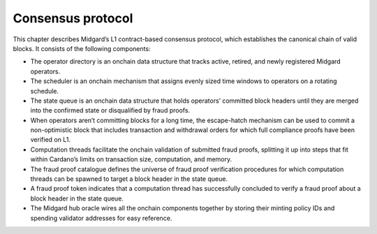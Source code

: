 .. _h:consensus-protocol:

Consensus protocol
==================

This chapter describes Midgard’s L1 contract-based consensus protocol,
which establishes the canonical chain of valid blocks. It consists of
the following components:

-  The operator directory is an onchain data structure that tracks
   active, retired, and newly registered Midgard operators.

-  The scheduler is an onchain mechanism that assigns evenly sized time
   windows to operators on a rotating schedule.

-  The state queue is an onchain data structure that holds operators’
   committed block headers until they are merged into the confirmed
   state or disqualified by fraud proofs.

-  When operators aren’t committing blocks for a long time, the
   escape-hatch mechanism can be used to commit a non-optimistic block
   that includes transaction and withdrawal orders for which full
   compliance proofs have been verified on L1.

-  Computation threads facilitate the onchain validation of submitted
   fraud proofs, splitting it up into steps that fit within Cardano’s
   limits on transaction size, computation, and memory.

-  The fraud proof catalogue defines the universe of fraud proof
   verification procedures for which computation threads can be spawned
   to target a block header in the state queue.

-  A fraud proof token indicates that a computation thread has
   successfully concluded to verify a fraud proof about a block header
   in the state queue.

-  The Midgard hub oracle wires all the onchain components together by
   storing their minting policy IDs and spending validator addresses for
   easy reference.
